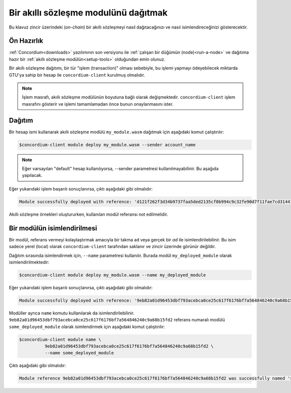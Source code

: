 .. _deploy-module:

======================================
Bir akıllı sözleşme modulünü dağıtmak
======================================
Bu klavuz zincir üzerindeki (*on-chain*) bir akıllı sözleşmeyi nasıl dağıtacağınızı ve nasıl isimlendireceğinizi gösterecektir.

Ön Hazırlık
============

:ref:`Concordium<downloads>` yazılımının son versiyonu ile :ref:`çalışan bir düğümün (node)<run-a-node>`
ve dağıtıma hazır bir :ref:`akıllı sözleşme modülün<setup-tools>` olduğundan emin olunuz.

Bir akıllı sözleşme dağıtımı, bir tür "işlem (transaction)" olması sebebiyle, 
bu işlemi yapmayı ödeyebilecek miktarda GTU'ya sahip bir hesap ile ``concordium-client`` 
kurulmuş olmalıdır.

.. note::

   İşlem masrafı, akıllı sözleşme modülünün boyutuna bağlı olarak değişmektedir.
   ``concordium-client`` işlem masrafını gösterir ve işlemi tamamlamadan önce
   bunun onaylanmasını ister.

Dağıtım
========

Bir hesap ismi  kullanarak akıllı sözleşme modülü ``my_module.wasm`` dağıtmak için aşağıdaki komut çalıştırılır:

.. code-block:: console

   $concordium-client module deploy my_module.wasm --sender account_name

.. note::

   Eğer varsayılan "default" hesap kullanılıyorsa, --sender parametresi kullanılmayabilinir. Bu aşağıda yapılacak.

Eğer yukarıdaki işlem başarılı sonuçlanırsa, çıktı aşağıdaki gibi olmalıdır:

.. code-block:: console

   Module successfully deployed with reference: 'd121f262f3d34b9737faa5ded2135cf0b994c9c32fe90d7f11fae7cd31441e86'.

Akıllı sözleşme örnekleri oluştururken, kullanılan modül referansı
not edilmelidir.

.. seealso::

   Dağıtımı yapılmış bir modülden akıllı sözleşmeler başlatabilmek için
   :ref:`initialize-contract` dokümanı incelenmelidir.

   Modül referansları hakkında daha fazla bilgi almak için :ref:`references-on-chain` dokümanı incelenmelidir.

.. _naming-a-module:

Bir modülün isimlendirilmesi
=============================

Bir modül, referans vermeyi kolaylaştırmak amacıyla bir takma ad veya
gerçek bir *ad* ile isimlendirilebilinir.
Bu isim sadece yerel (local) olarak ``concordium-client`` tarafından saklanır ve
zincir üzerinde görünür değildir.

.. seealso::

   İsimlerin ve yerel ayarların nasıl ve nerede tutulduğu ile ilgili detaylar
   :ref:`local-settings` dokümanında yer almaktadır.

Dağıtım sırasında isimlendirmek için, ``--name`` parametresi kullanılır.
Burada modül ``my_deployed_module`` olarak isimlendirilmektedir:

.. code-block:: console

   $concordium-client module deploy my_module.wasm --name my_deployed_module

Eğer yukarıdaki işlem başarılı sonuçlanırsa, çıktı aşağıdaki gibi olmalıdır:

.. code-block:: console

   Module successfully deployed with reference: '9eb82a01d96453dbf793acebca0ce25c617f6176bf7a564846240c9a68b15fd2' (my_deployed_module).

Modüller ayrıca ``name`` komutu kullanılarak da isimlendirilebilinir. 
``9eb82a01d96453dbf793acebca0ce25c617f6176bf7a564846240c9a68b15fd2`` referans numaralı modülü ``some_deployed_module`` olarak isimlendirmek için aşağıdaki komut çalıştırılır:

.. code-block:: console

   $concordium-client module name \
             9eb82a01d96453dbf793acebca0ce25c617f6176bf7a564846240c9a68b15fd2 \
             --name some_deployed_module

Çıktı aşağıdaki gibi olmalıdır:

.. code-block:: console

   Module reference 9eb82a01d96453dbf793acebca0ce25c617f6176bf7a564846240c9a68b15fd2 was successfully named 'some_deployed_module'.
